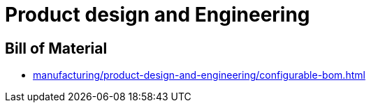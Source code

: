= Product design and Engineering

== Bill of Material

* xref:manufacturing/product-design-and-engineering/configurable-bom.adoc[]